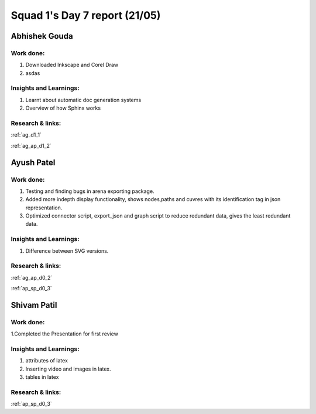 **********************
Squad 1's Day 7 report (21/05)
**********************
Abhishek Gouda
==============

Work done:
----------
1. Downloaded Inkscape and Corel Draw
2. asdas

Insights and Learnings:
-----------------------
1. Learnt about automatic doc generation systems
2. Overview of how Sphinx works

Research & links:
-----------------
:ref:`ag_d1_1`

:ref:`ag_ap_d1_2`


Ayush Patel
============

Work done:
----------
1. Testing and finding bugs in arena exporting package.
2. Added more indepth display functionality, shows nodes,paths and cuvres with its identification tag in json representation.
3. Optimized connector script, export_json and graph script to reduce redundant data, gives the least redundant data.

Insights and Learnings:
-----------------------
1. Difference between SVG versions.

Research & links:
-----------------
:ref:`ag_ap_d0_2`

:ref:`ap_sp_d0_3`

Shivam Patil
============

Work done:
----------
1.Completed the Presentation for first review

Insights and Learnings:
-----------------------
1. attributes of latex
2. Inserting video and images in latex.
3. tables in latex

Research & links:
-----------------
:ref:`ap_sp_d0_3`

